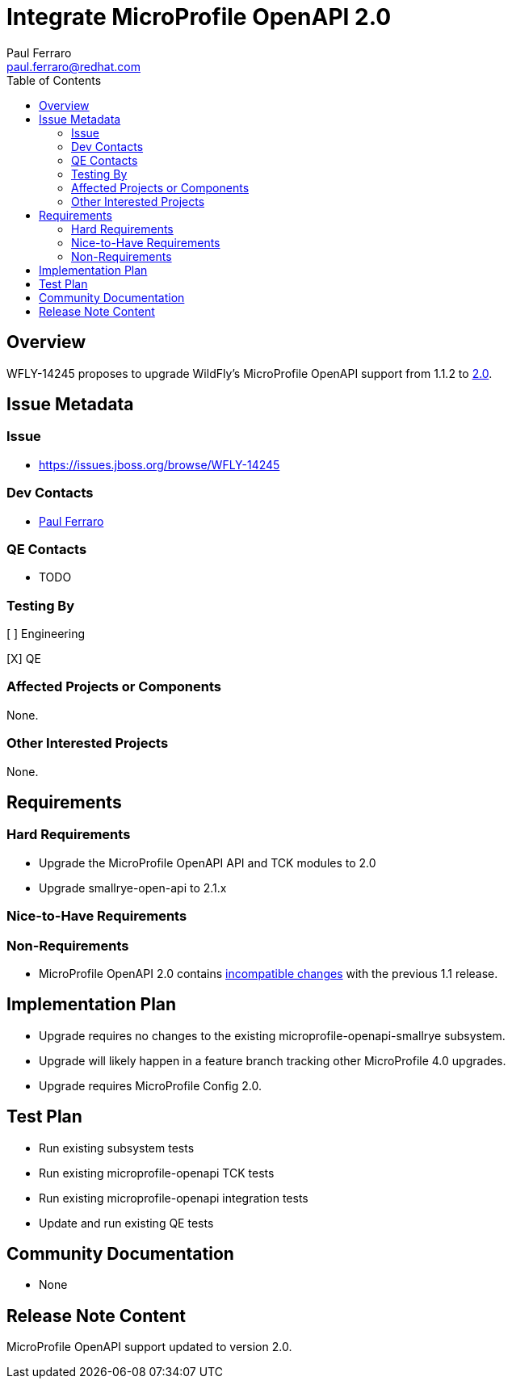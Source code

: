 = Integrate MicroProfile OpenAPI 2.0
:author:            Paul Ferraro
:email:             paul.ferraro@redhat.com
:toc:               left
:icons:             font
:idprefix:
:idseparator:       -

== Overview

WFLY-14245 proposes to upgrade WildFly's MicroProfile OpenAPI support from 1.1.2 to https://download.eclipse.org/microprofile/microprofile-open-api-2.0/microprofile-openapi-spec.html[2.0].

== Issue Metadata

=== Issue

* https://issues.jboss.org/browse/WFLY-14245

=== Dev Contacts

* mailto:{email}[{author}]

=== QE Contacts

* TODO

=== Testing By

[ ] Engineering

[X] QE

=== Affected Projects or Components

None.

=== Other Interested Projects

None.

== Requirements

=== Hard Requirements

* Upgrade the MicroProfile OpenAPI API and TCK modules to 2.0
* Upgrade smallrye-open-api to 2.1.x

=== Nice-to-Have Requirements

=== Non-Requirements

* MicroProfile OpenAPI 2.0 contains https://download.eclipse.org/microprofile/microprofile-open-api-2.0/microprofile-openapi-spec-2.0.html#_incompatible_changes[incompatible changes] with the previous 1.1 release.

== Implementation Plan

* Upgrade requires no changes to the existing microprofile-openapi-smallrye subsystem.
* Upgrade will likely happen in a feature branch tracking other MicroProfile 4.0 upgrades.
* Upgrade requires MicroProfile Config 2.0.

== Test Plan

* Run existing subsystem tests
* Run existing microprofile-openapi TCK tests
* Run existing microprofile-openapi integration tests
* Update and run existing QE tests

== Community Documentation

* None

== Release Note Content

MicroProfile OpenAPI support updated to version 2.0.
